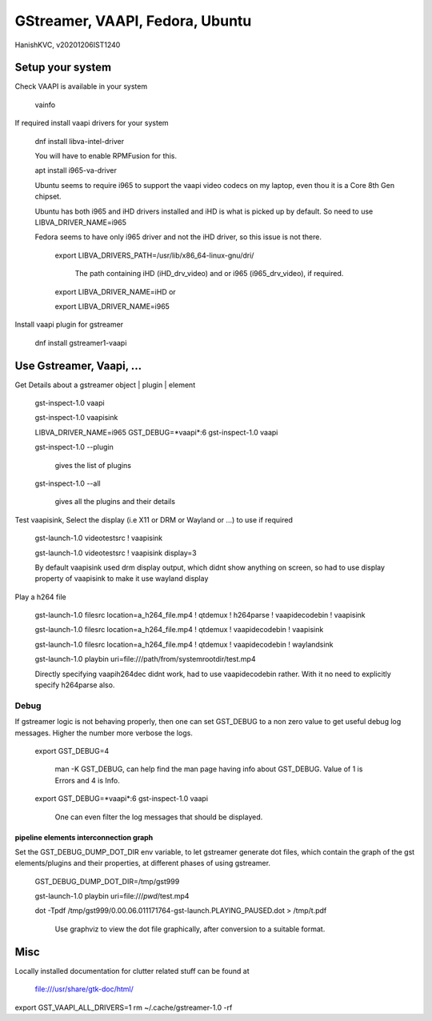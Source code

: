 #################################
GStreamer, VAAPI, Fedora, Ubuntu
#################################
HanishKVC, v20201206IST1240

Setup your system
###################

Check VAAPI is available in your system

	vainfo

If required install vaapi drivers for your system

	dnf install libva-intel-driver

	You will have to enable RPMFusion for this.

	apt install i965-va-driver

	Ubuntu seems to require i965 to support the vaapi video codecs on my laptop, even thou it is a Core 8th Gen chipset.
	
	Ubuntu has both i965 and iHD drivers installed and iHD is what is picked up by default. So need to use LIBVA_DRIVER_NAME=i965
	
	Fedora seems to have only i965 driver and not the iHD driver, so this issue is not there.

		export LIBVA_DRIVERS_PATH=/usr/lib/x86_64-linux-gnu/dri/

			The path containing iHD (iHD_drv_video) and or i965 (i965_drv_video), if required.

		export LIBVA_DRIVER_NAME=iHD or
	
		export LIBVA_DRIVER_NAME=i965

Install vaapi plugin for gstreamer

	dnf install gstreamer1-vaapi


Use Gstreamer, Vaapi, ...
##########################

Get Details about a gstreamer object | plugin | element

	gst-inspect-1.0 vaapi

	gst-inspect-1.0 vaapisink

	LIBVA_DRIVER_NAME=i965 GST_DEBUG=*vaapi*:6 gst-inspect-1.0 vaapi

	gst-inspect-1.0 --plugin

		gives the list of plugins

	gst-inspect-1.0 --all

		gives all the plugins and their details

Test vaapisink, Select the display (i.e X11 or DRM or Wayland or ...) to use if required

	gst-launch-1.0 videotestsrc ! vaapisink

	gst-launch-1.0 videotestsrc ! vaapisink display=3

	By default vaapisink used drm display output, which didnt show anything on screen, so had to use display property of vaapisink to make it use wayland display

Play a h264 file

	gst-launch-1.0 filesrc location=a_h264_file.mp4 ! qtdemux ! h264parse ! vaapidecodebin ! vaapisink

	gst-launch-1.0 filesrc location=a_h264_file.mp4 ! qtdemux ! vaapidecodebin ! vaapisink

	gst-launch-1.0 filesrc location=a_h264_file.mp4 ! qtdemux ! vaapidecodebin ! waylandsink

	gst-launch-1.0 playbin uri=file:///path/from/systemrootdir/test.mp4

	Directly specifying vaapih264dec didnt work, had to use vaapidecodebin rather. With it no need to explicitly specify h264parse also.


Debug
========

If gstreamer logic is not behaving properly, then one can set GST_DEBUG to a non zero value to get useful debug log messages. Higher the number more verbose the logs.

	export GST_DEBUG=4

		man -K GST_DEBUG, can help find the man page having info about GST_DEBUG. Value of 1 is Errors and 4 is Info.

	export GST_DEBUG=*vaapi*:6 gst-inspect-1.0 vaapi

		One can even filter the log messages that should be displayed.


pipeline elements interconnection graph
------------------------------------------

Set the GST_DEBUG_DUMP_DOT_DIR env variable, to let gstreamer generate dot files, which contain the graph of the gst elements/plugins and their properties, at different phases of using gstreamer.

	GST_DEBUG_DUMP_DOT_DIR=/tmp/gst999

	gst-launch-1.0 playbin uri=file:///`pwd`/test.mp4 

	dot -Tpdf /tmp/gst999/0.00.06.011171764-gst-launch.PLAYING_PAUSED.dot > /tmp/t.pdf

		Use graphviz to view the dot file graphically, after conversion to a suitable format.


Misc
######

Locally installed documentation for clutter related stuff can be found at

	file:///usr/share/gtk-doc/html/

export GST_VAAPI_ALL_DRIVERS=1
rm ~/.cache/gstreamer-1.0 -rf


